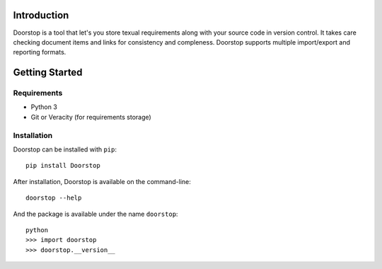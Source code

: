 Introduction
============

Doorstop is a tool that let's you store texual requirements along with your
source code in version control. It takes care checking document items and
links for consistency and compleness. Doorstop supports multiple
import/export and reporting formats.



Getting Started
===============

Requirements
------------

* Python 3
* Git or Veracity (for requirements storage)


Installation
------------

Doorstop can be installed with ``pip``::

    pip install Doorstop
    
After installation, Doorstop is available on the command-line::

   doorstop --help
    
And the package is available under the name ``doorstop``::

    python
    >>> import doorstop
    >>> doorstop.__version__
    